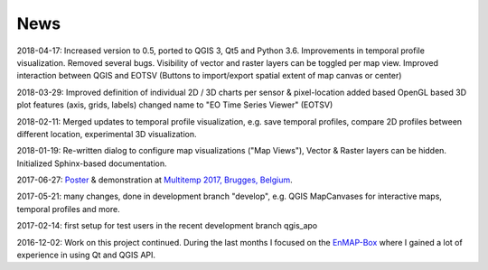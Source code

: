 ====
News
====


2018-04-17: Increased version to 0.5, ported to QGIS 3, Qt5 and Python 3.6. Improvements in temporal profile visualization.
Removed several bugs. Visibility of vector and raster layers can be toggled per map view. Improved interaction between
QGIS and EOTSV (Buttons to import/export spatial extent of map canvas or center)

2018-03-29: Improved definition of individual 2D / 3D charts per sensor & pixel-location added based OpenGL based 3D
plot features (axis, grids, labels) changed name to "EO Time Series Viewer" (EOTSV)

2018-02-11: Merged updates to temporal profile visualization, e.g. save temporal profiles, compare 2D profiles between
different location, experimental 3D visualization.

2018-01-19: Re-written dialog to configure map visualizations ("Map Views"), Vector & Raster layers can be hidden.
Initialized Sphinx-based documentation.

2017-06-27: `Poster <https://bitbucket.org/jakimowb/eo-time-series-viewer/downloads/Jakimow.et.al.TimeSeriesViewer.pdf>`_ & demonstration at `Multitemp 2017, Brugges, Belgium <https://multitemp2017.vito.be>`_.

2017-05-21: many changes, done in development branch "develop", e.g. QGIS MapCanvases for interactive maps, temporal profiles and more.

2017-02-14: first setup for test users in the recent development branch qgis_apo

2016-12-02: Work on this project continued. During the last months I focused on the `EnMAP-Box <https://bitbucket.org/hu-geomatics/enmap-box>`_ where I gained a lot of experience in using Qt and QGIS API.